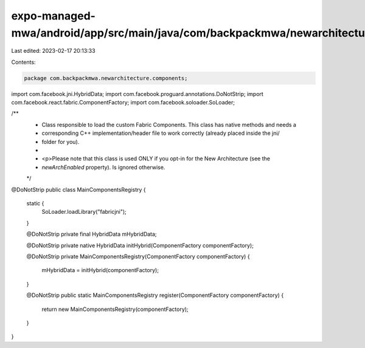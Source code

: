 expo-managed-mwa/android/app/src/main/java/com/backpackmwa/newarchitecture/components/MainComponentsRegistry.java
=================================================================================================================

Last edited: 2023-02-17 20:13:33

Contents:

.. code-block:: java

    package com.backpackmwa.newarchitecture.components;

import com.facebook.jni.HybridData;
import com.facebook.proguard.annotations.DoNotStrip;
import com.facebook.react.fabric.ComponentFactory;
import com.facebook.soloader.SoLoader;

/**
 * Class responsible to load the custom Fabric Components. This class has native methods and needs a
 * corresponding C++ implementation/header file to work correctly (already placed inside the jni/
 * folder for you).
 *
 * <p>Please note that this class is used ONLY if you opt-in for the New Architecture (see the
 * `newArchEnabled` property). Is ignored otherwise.
 */
@DoNotStrip
public class MainComponentsRegistry {
  static {
    SoLoader.loadLibrary("fabricjni");
  }

  @DoNotStrip private final HybridData mHybridData;

  @DoNotStrip
  private native HybridData initHybrid(ComponentFactory componentFactory);

  @DoNotStrip
  private MainComponentsRegistry(ComponentFactory componentFactory) {
    mHybridData = initHybrid(componentFactory);
  }

  @DoNotStrip
  public static MainComponentsRegistry register(ComponentFactory componentFactory) {
    return new MainComponentsRegistry(componentFactory);
  }
}


